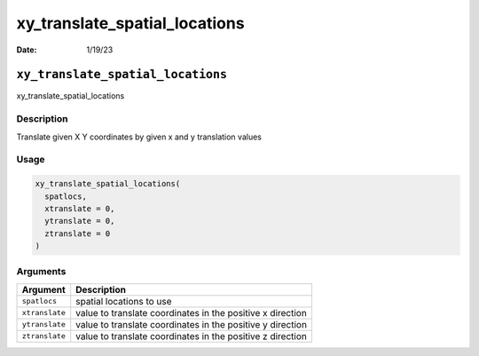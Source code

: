 ==============================
xy_translate_spatial_locations
==============================

:Date: 1/19/23

``xy_translate_spatial_locations``
==================================

xy_translate_spatial_locations

Description
-----------

Translate given X Y coordinates by given x and y translation values

Usage
-----

.. code:: r

   xy_translate_spatial_locations(
     spatlocs,
     xtranslate = 0,
     ytranslate = 0,
     ztranslate = 0
   )

Arguments
---------

+-------------------------------+--------------------------------------+
| Argument                      | Description                          |
+===============================+======================================+
| ``spatlocs``                  | spatial locations to use             |
+-------------------------------+--------------------------------------+
| ``xtranslate``                | value to translate coordinates in    |
|                               | the positive x direction             |
+-------------------------------+--------------------------------------+
| ``ytranslate``                | value to translate coordinates in    |
|                               | the positive y direction             |
+-------------------------------+--------------------------------------+
| ``ztranslate``                | value to translate coordinates in    |
|                               | the positive z direction             |
+-------------------------------+--------------------------------------+
